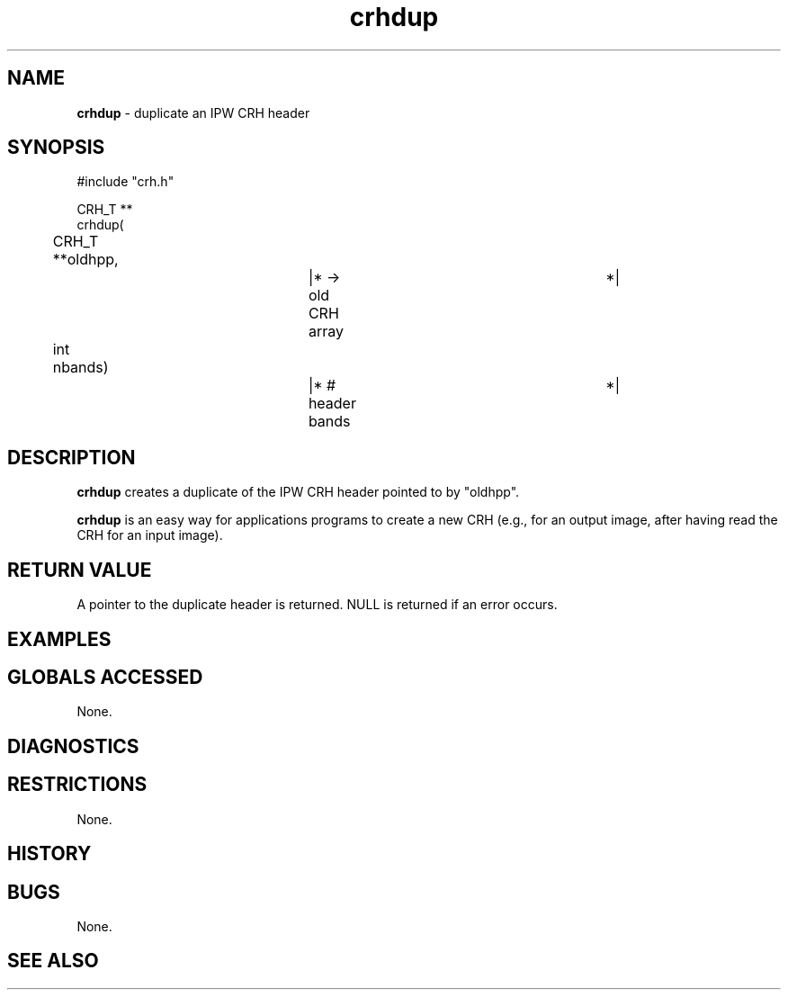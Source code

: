 .TH "crhdup" "3" "5 November 2015" "IPW v2" "IPW Library Functions"
.SH NAME
.PP
\fBcrhdup\fP - duplicate an IPW CRH header
.SH SYNOPSIS
.sp
.nf
.ft CR
#include "crh.h"

CRH_T **
crhdup(
	CRH_T **oldhpp,		|* -> old CRH array		 *|
	int     nbands)		|* # header bands		 *|

.ft R
.fi
.SH DESCRIPTION
.PP
\fBcrhdup\fP creates a duplicate of the IPW CRH header pointed to by
"oldhpp".
.PP
\fBcrhdup\fP is an easy way for applications programs to create a new CRH
(e.g., for an output image, after having read the CRH for an input
image).
.SH RETURN VALUE
.PP
A pointer to the duplicate header is returned.  NULL is returned if
an error occurs.
.SH EXAMPLES
.SH GLOBALS ACCESSED
.PP
None.
.SH DIAGNOSTICS
.SH RESTRICTIONS
.PP
None.
.SH HISTORY
.SH BUGS
.PP
None.
.SH SEE ALSO
